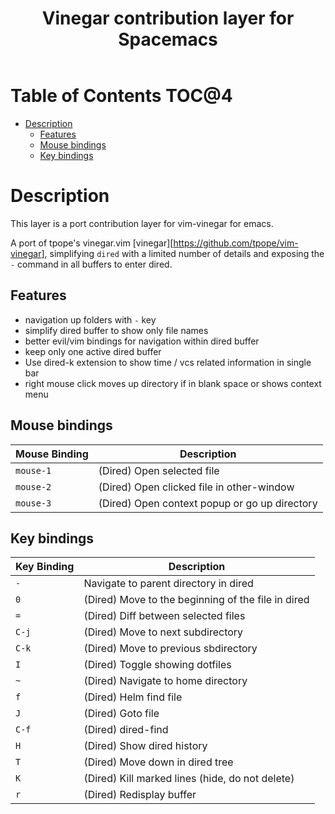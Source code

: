#+TITLE: Vinegar contribution layer for Spacemacs

* Table of Contents                                                   :TOC@4:
 - [[#description][Description]]
   - [[#features][Features]]
   - [[#mouse-bindings][Mouse bindings]]
   - [[#key-bindings][Key bindings]]

* Description

This layer is a port contribution layer for vim-vinegar for emacs.

A port of tpope's vinegar.vim
[vinegar][https://github.com/tpope/vim-vinegar], simplifying =dired=
with a limited number of details and exposing the ~-~ command in all
buffers to enter dired.

** Features

-  navigation up folders with ~-~ key
-  simplify dired buffer to show only file names
-  better evil/vim bindings for navigation within dired buffer
-  keep only one active dired buffer
-  Use dired-k extension to show time / vcs related information in
   single bar
-  right mouse click moves up directory if in blank space or shows context menu

** Mouse bindings

| Mouse Binding | Description                                   |
|---------------+-----------------------------------------------|
| ~mouse-1~     | (Dired) Open selected file                    |
| ~mouse-2~     | (Dired) Open clicked file in other-window     |
| ~mouse-3~     | (Dired) Open context popup or go up directory |

** Key bindings

| Key Binding | Description                                        |
|-------------+----------------------------------------------------|
| ~-~         | Navigate to parent directory in dired              |
| ~0~         | (Dired) Move to the beginning of the file in dired |
| ~=~         | (Dired) Diff between selected files                |
| ~C-j~       | (Dired) Move to next subdirectory                  |
| ~C-k~       | (Dired) Move to previous sbdirectory               |
| ~I~         | (Dired) Toggle showing dotfiles                    |
| ~~~         | (Dired) Navigate to home directory                 |
| ~f~         | (Dired) Helm find file                             |
| ~J~         | (Dired) Goto file                                  |
| ~C-f~       | (Dired) dired-find                                 |
| ~H~         | (Dired) Show dired history                         |
| ~T~         | (Dired) Move down in dired tree                    |
| ~K~         | (Dired) Kill marked lines (hide, do not delete)    |
| ~r~         | (Dired) Redisplay buffer                           |

